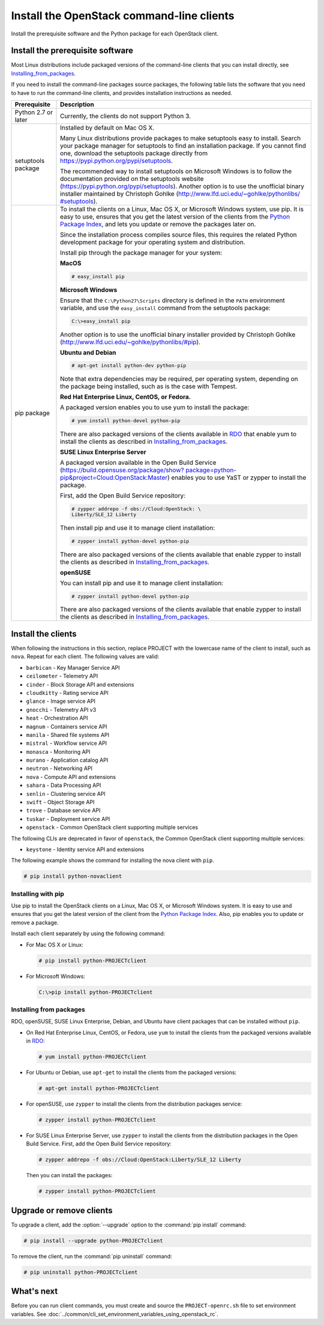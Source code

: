 ==========================================
Install the OpenStack command-line clients
==========================================

Install the prerequisite software and the Python package for each
OpenStack client.

Install the prerequisite software
~~~~~~~~~~~~~~~~~~~~~~~~~~~~~~~~~

Most Linux distributions include packaged versions of the command-line
clients that you can install directly, see Installing_from_packages_.

If you need to install the command-line packages source packages, the
following table lists the software that you need to have to run the
command-line clients, and provides installation instructions as needed.

+-----------------------+-----------------------------------------------------+
| Prerequisite          | Description                                         |
+=======================+=====================================================+
| Python 2.7 or later   | Currently, the clients do not support Python 3.     |
+-----------------------+-----------------------------------------------------+
| setuptools package    | Installed by default on Mac OS X.                   |
|                       |                                                     |
|                       | Many Linux distributions provide packages to make   |
|                       | setuptools easy to install. Search your package     |
|                       | manager for setuptools to find an installation      |
|                       | package. If you cannot find one, download the       |
|                       | setuptools package directly from                    |
|                       | https://pypi.python.org/pypi/setuptools.            |
|                       |                                                     |
|                       | The recommended way to install setuptools on        |
|                       | Microsoft Windows is to follow the documentation    |
|                       | provided on the setuptools website                  |
|                       | (https://pypi.python.org/pypi/setuptools).          |
|                       | Another option is to use the unofficial binary      |
|                       | installer maintained by Christoph Gohlke            |
|                       | (`http://www.lfd.uci.edu/~gohlke/pythonlibs/        |
|                       | #setuptools <http://www.lfd.uci.edu/~gohlke/        |
|                       | pythonlibs/#setuptools>`__).                        |
+-----------------------+-----------------------------------------------------+
| pip package           | To install the clients on a Linux, Mac OS X, or     |
|                       | Microsoft Windows system, use pip. It is easy to    |
|                       | use, ensures that you get the latest version of the |
|                       | clients from the                                    |
|                       | `Python Package Index <https://pypi.python.org/>`__,|
|                       | and lets you update or remove the packages later on.|
|                       |                                                     |
|                       | Since the installation process compiles source      |
|                       | files, this requires the related Python development |
|                       | package for your operating system and distribution. |
|                       |                                                     |
|                       | Install pip through the package manager for your    |
|                       | system:                                             |
|                       |                                                     |
|                       | **MacOS**                                           |
|                       |                                                     |
|                       | .. code-block:: console                             |
|                       |                                                     |
|                       |    # easy_install pip                               |
|                       |                                                     |
|                       | **Microsoft Windows**                               |
|                       |                                                     |
|                       | Ensure that the ``C:\Python27\Scripts`` directory is|
|                       | defined in the ``PATH`` environment variable, and   |
|                       | use the ``easy_install`` command from the setuptools|
|                       | package:                                            |
|                       |                                                     |
|                       | .. code-block:: console                             |
|                       |                                                     |
|                       |    C:\>easy_install pip                             |
|                       |                                                     |
|                       | Another option is to use the unofficial binary      |
|                       | installer provided by Christoph Gohlke              |
|                       | (http://www.lfd.uci.edu/~gohlke/pythonlibs/#pip).   |
|                       |                                                     |
|                       | **Ubuntu and Debian**                               |
|                       |                                                     |
|                       | .. code-block:: console                             |
|                       |                                                     |
|                       |    # apt-get install python-dev python-pip          |
|                       |                                                     |
|                       | Note that extra dependencies may be required, per   |
|                       | operating system, depending on the package being    |
|                       | installed, such as is the case with Tempest.        |
|                       |                                                     |
|                       | **Red Hat Enterprise Linux, CentOS, or Fedora.**    |
|                       |                                                     |
|                       | A packaged version enables you to use yum to install|
|                       | the package:                                        |
|                       |                                                     |
|                       | .. code-block:: console                             |
|                       |                                                     |
|                       |    # yum install python-devel python-pip            |
|                       |                                                     |
|                       | There are also packaged versions of the clients     |
|                       | available in `RDO <https://www.rdoproject.org/>`__  |
|                       | that enable yum to install the clients as described |
|                       | in Installing_from_packages_.                       |
|                       |                                                     |
|                       | **SUSE Linux Enterprise Server**                    |
|                       |                                                     |
|                       | A packaged version available in the Open Build      |
|                       | Service (`https://build.opensuse.org/package/show?  |
|                       | package=python-pip&project=Cloud:OpenStack:Master   |
|                       | <https://build.opensuse.org/package/show?package=pyt|
|                       | hon-pip&project=Cloud:OpenStack:Master>`__)         |
|                       | enables you to use YaST or zypper to install the    |
|                       | package.                                            |
|                       |                                                     |
|                       | First, add the Open Build Service repository:       |
|                       |                                                     |
|                       | .. code-block:: console                             |
|                       |                                                     |
|                       |    # zypper addrepo -f obs://Cloud:OpenStack: \     |
|                       |    Liberty/SLE_12 Liberty                           |
|                       |                                                     |
|                       | Then install pip and use it to manage client        |
|                       | installation:                                       |
|                       |                                                     |
|                       | .. code-block:: console                             |
|                       |                                                     |
|                       |    # zypper install python-devel python-pip         |
|                       |                                                     |
|                       | There are also packaged versions of the clients     |
|                       | available that enable zypper to install the clients |
|                       | as described in Installing_from_packages_.          |
|                       |                                                     |
|                       | **openSUSE**                                        |
|                       |                                                     |
|                       | You can install pip and use it to manage client     |
|                       | installation:                                       |
|                       |                                                     |
|                       | .. code-block:: console                             |
|                       |                                                     |
|                       |    # zypper install python-devel python-pip         |
|                       |                                                     |
|                       | There are also packaged versions of the clients     |
|                       | available that enable zypper to install the clients |
|                       | as described in Installing_from_packages_.          |
+-----------------------+-----------------------------------------------------+

Install the clients
~~~~~~~~~~~~~~~~~~~

When following the instructions in this section, replace PROJECT with
the lowercase name of the client to install, such as ``nova``. Repeat
for each client. The following values are valid:

-  ``barbican`` - Key Manager Service API

-  ``ceilometer`` - Telemetry API

-  ``cinder`` - Block Storage API and extensions

-  ``cloudkitty`` - Rating service API

-  ``glance`` - Image service API

-  ``gnocchi`` - Telemetry API v3

-  ``heat`` - Orchestration API

-  ``magnum`` - Containers service API

-  ``manila`` - Shared file systems API

-  ``mistral`` - Workflow service API

-  ``monasca`` - Monitoring API

-  ``murano`` - Application catalog API

-  ``neutron`` - Networking API

-  ``nova`` - Compute API and extensions

-  ``sahara`` - Data Processing API

-  ``senlin`` - Clustering service API

-  ``swift`` - Object Storage API

-  ``trove`` - Database service API

-  ``tuskar`` - Deployment service API

-  ``openstack`` - Common OpenStack client supporting multiple services

The following CLIs are deprecated in favor of ``openstack``, the
Common OpenStack client supporting multiple services:

-  ``keystone`` - Identity service API and extensions

The following example shows the command for installing the nova client
with ``pip``.

.. code-block:: console

   # pip install python-novaclient

Installing with pip
-------------------

Use pip to install the OpenStack clients on a Linux, Mac OS X, or
Microsoft Windows system. It is easy to use and ensures that you get the
latest version of the client from the `Python Package
Index <https://pypi.python.org/pypi>`__. Also, pip enables you to update
or remove a package.

Install each client separately by using the following command:

-  For Mac OS X or Linux:

   .. code-block:: console

      # pip install python-PROJECTclient

-  For Microsoft Windows:

   .. code-block:: console

      C:\>pip install python-PROJECTclient

.. _Installing_from_packages:

Installing from packages
------------------------

RDO, openSUSE, SUSE Linux Enterprise, Debian, and Ubuntu have client packages
that can be installed without ``pip``.

-  On Red Hat Enterprise Linux, CentOS, or Fedora, use ``yum`` to install
   the clients from the packaged versions available in
   `RDO <https://www.rdoproject.org/>`__:

   .. code-block:: console

      # yum install python-PROJECTclient

- For Ubuntu or Debian, use ``apt-get`` to install the clients from the
  packaged versions:

  .. code-block:: console

     # apt-get install python-PROJECTclient

-  For openSUSE, use ``zypper`` to install the clients from the distribution
   packages service:

   .. code-block:: console

      # zypper install python-PROJECTclient

-  For SUSE Linux Enterprise Server, use ``zypper`` to install the clients from
   the distribution packages in the Open Build Service. First, add the Open
   Build Service repository:

   .. code-block:: console

      # zypper addrepo -f obs://Cloud:OpenStack:Liberty/SLE_12 Liberty

   Then you can install the packages:

   .. code-block:: console

      # zypper install python-PROJECTclient

Upgrade or remove clients
~~~~~~~~~~~~~~~~~~~~~~~~~

To upgrade a client, add the :option:`--upgrade` option to the
:command:`pip install` command:

.. code-block:: console

   # pip install --upgrade python-PROJECTclient

To remove the client, run the :command:`pip uninstall` command:

.. code-block:: console

   # pip uninstall python-PROJECTclient

What's next
~~~~~~~~~~~

Before you can run client commands, you must create and source the
``PROJECT-openrc.sh`` file to set environment variables. See
:doc:`../common/cli_set_environment_variables_using_openstack_rc`.
